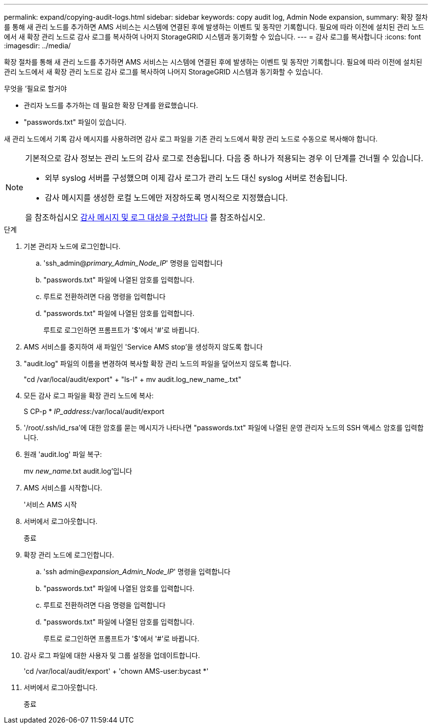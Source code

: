 ---
permalink: expand/copying-audit-logs.html 
sidebar: sidebar 
keywords: copy audit log, Admin Node expansion, 
summary: 확장 절차를 통해 새 관리 노드를 추가하면 AMS 서비스는 시스템에 연결된 후에 발생하는 이벤트 및 동작만 기록합니다. 필요에 따라 이전에 설치된 관리 노드에서 새 확장 관리 노드로 감사 로그를 복사하여 나머지 StorageGRID 시스템과 동기화할 수 있습니다. 
---
= 감사 로그를 복사합니다
:icons: font
:imagesdir: ../media/


[role="lead"]
확장 절차를 통해 새 관리 노드를 추가하면 AMS 서비스는 시스템에 연결된 후에 발생하는 이벤트 및 동작만 기록합니다. 필요에 따라 이전에 설치된 관리 노드에서 새 확장 관리 노드로 감사 로그를 복사하여 나머지 StorageGRID 시스템과 동기화할 수 있습니다.

.무엇을 &#8217;필요로 할거야
* 관리자 노드를 추가하는 데 필요한 확장 단계를 완료했습니다.
* "passwords.txt" 파일이 있습니다.


새 관리 노드에서 기록 감사 메시지를 사용하려면 감사 로그 파일을 기존 관리 노드에서 확장 관리 노드로 수동으로 복사해야 합니다.

[NOTE]
====
기본적으로 감사 정보는 관리 노드의 감사 로그로 전송됩니다. 다음 중 하나가 적용되는 경우 이 단계를 건너뛸 수 있습니다.

* 외부 syslog 서버를 구성했으며 이제 감사 로그가 관리 노드 대신 syslog 서버로 전송됩니다.
* 감사 메시지를 생성한 로컬 노드에만 저장하도록 명시적으로 지정했습니다.


을 참조하십시오 xref:../monitor/configure-audit-messages.adoc[감사 메시지 및 로그 대상을 구성합니다] 를 참조하십시오.

====
.단계
. 기본 관리자 노드에 로그인합니다.
+
.. 'ssh_admin@_primary_Admin_Node_IP_' 명령을 입력합니다
.. "passwords.txt" 파일에 나열된 암호를 입력합니다.
.. 루트로 전환하려면 다음 명령을 입력합니다
.. "passwords.txt" 파일에 나열된 암호를 입력합니다.
+
루트로 로그인하면 프롬프트가 '$'에서 '#'로 바뀝니다.



. AMS 서비스를 중지하여 새 파일인 'Service AMS stop'을 생성하지 않도록 합니다
. "audit.log" 파일의 이름을 변경하여 복사할 확장 관리 노드의 파일을 덮어쓰지 않도록 합니다.
+
"cd /var/local/audit/export" + "ls-l" + mv audit.log_new_name_.txt"

. 모든 감사 로그 파일을 확장 관리 노드에 복사:
+
S CP-p * _IP_address_:/var/local/audit/export

. '/root/.ssh/id_rsa'에 대한 암호를 묻는 메시지가 나타나면 "passwords.txt" 파일에 나열된 운영 관리자 노드의 SSH 액세스 암호를 입력합니다.
. 원래 'audit.log' 파일 복구:
+
mv _new_name_.txt audit.log'입니다

. AMS 서비스를 시작합니다.
+
'서비스 AMS 시작

. 서버에서 로그아웃합니다.
+
종료

. 확장 관리 노드에 로그인합니다.
+
.. 'ssh admin@_expansion_Admin_Node_IP_' 명령을 입력합니다
.. "passwords.txt" 파일에 나열된 암호를 입력합니다.
.. 루트로 전환하려면 다음 명령을 입력합니다
.. "passwords.txt" 파일에 나열된 암호를 입력합니다.
+
루트로 로그인하면 프롬프트가 '$'에서 '#'로 바뀝니다.



. 감사 로그 파일에 대한 사용자 및 그룹 설정을 업데이트합니다.
+
'cd /var/local/audit/export' + 'chown AMS-user:bycast *'

. 서버에서 로그아웃합니다.
+
종료


